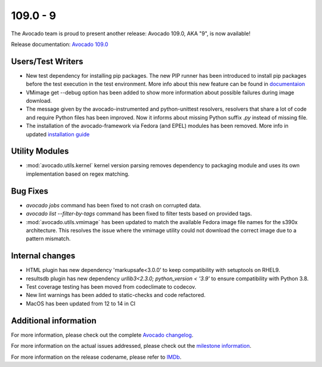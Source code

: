 ========================
109.0 - 9
========================

The Avocado team is proud to present another release: Avocado 109.0,
AKA "9", is now available!

Release documentation: `Avocado 109.0
<http://avocado-framework.readthedocs.io/en/109.0/>`_

Users/Test Writers
==================

* New test dependency for installing pip packages. The new PIP runner
  has been introduced to install pip packages before the test execution
  in the test environment. More info about this new feature can be found
  in `documentaion <https://avocado-framework.readthedocs.io/en/latest/guides/user/chapters/dependencies.html#Pip>`_

* VMimage get --debug option has been added to show more information
  about possible failures during image download.

* The message given by the avocado-instrumented and python-unittest
  resolvers, resolvers that share a lot of code and require Python
  files has been improved. Now it informs about missing Python suffix `.py`
  instead of missing file.

* The installation of the avocado-framework via Fedora (and EPEL)
  modules has been removed. More info in updated `installation guide <https://avocado-framework.readthedocs.io/en/latest/guides/user/chapters/installing.html>`_

Utility Modules
===============

* :mod:`avocado.utils.kernel` kernel version parsing removes dependency
  to packaging module and uses its own implementation based on regex matching.

Bug Fixes
=========

* `avocado jobs` command has been fixed to not crash on corrupted data.

* `avocado list --filter-by-tags` command has been fixed to filter tests
  based on provided tags.

* :mod:`avocado.utils.vmimage` has been updated to match
  the available Fedora image file names for the s390x architecture. This resolves
  the issue where the vmimage utility could not download the correct image due to
  a pattern mismatch.

Internal changes
================

* HTML plugin has new dependency 'markupsafe<3.0.0' to keep
  compatibility with setuptools on RHEL9.

* resultsdb plugin has new dependency `urllib3<2.3.0; python_version < '3.9'`
  to ensure compatibility with Python 3.8.

* Test coverage testing has been moved from codeclimate to codecov.

* New lint warnings has been added to static-checks and code refactored.

* MacOS has been updated from 12 to 14 in CI 

Additional information
======================

For more information, please check out the complete
`Avocado changelog
<https://github.com/avocado-framework/avocado/compare/108.0...109.0>`_.

For more information on the actual issues addressed, please check out
the `milestone information
<https://github.com/avocado-framework/avocado/milestone/35>`_.

For more information on the release codename, please refer to `IMDb
<https://www.imdb.com/title/tt0472033/>`_.
